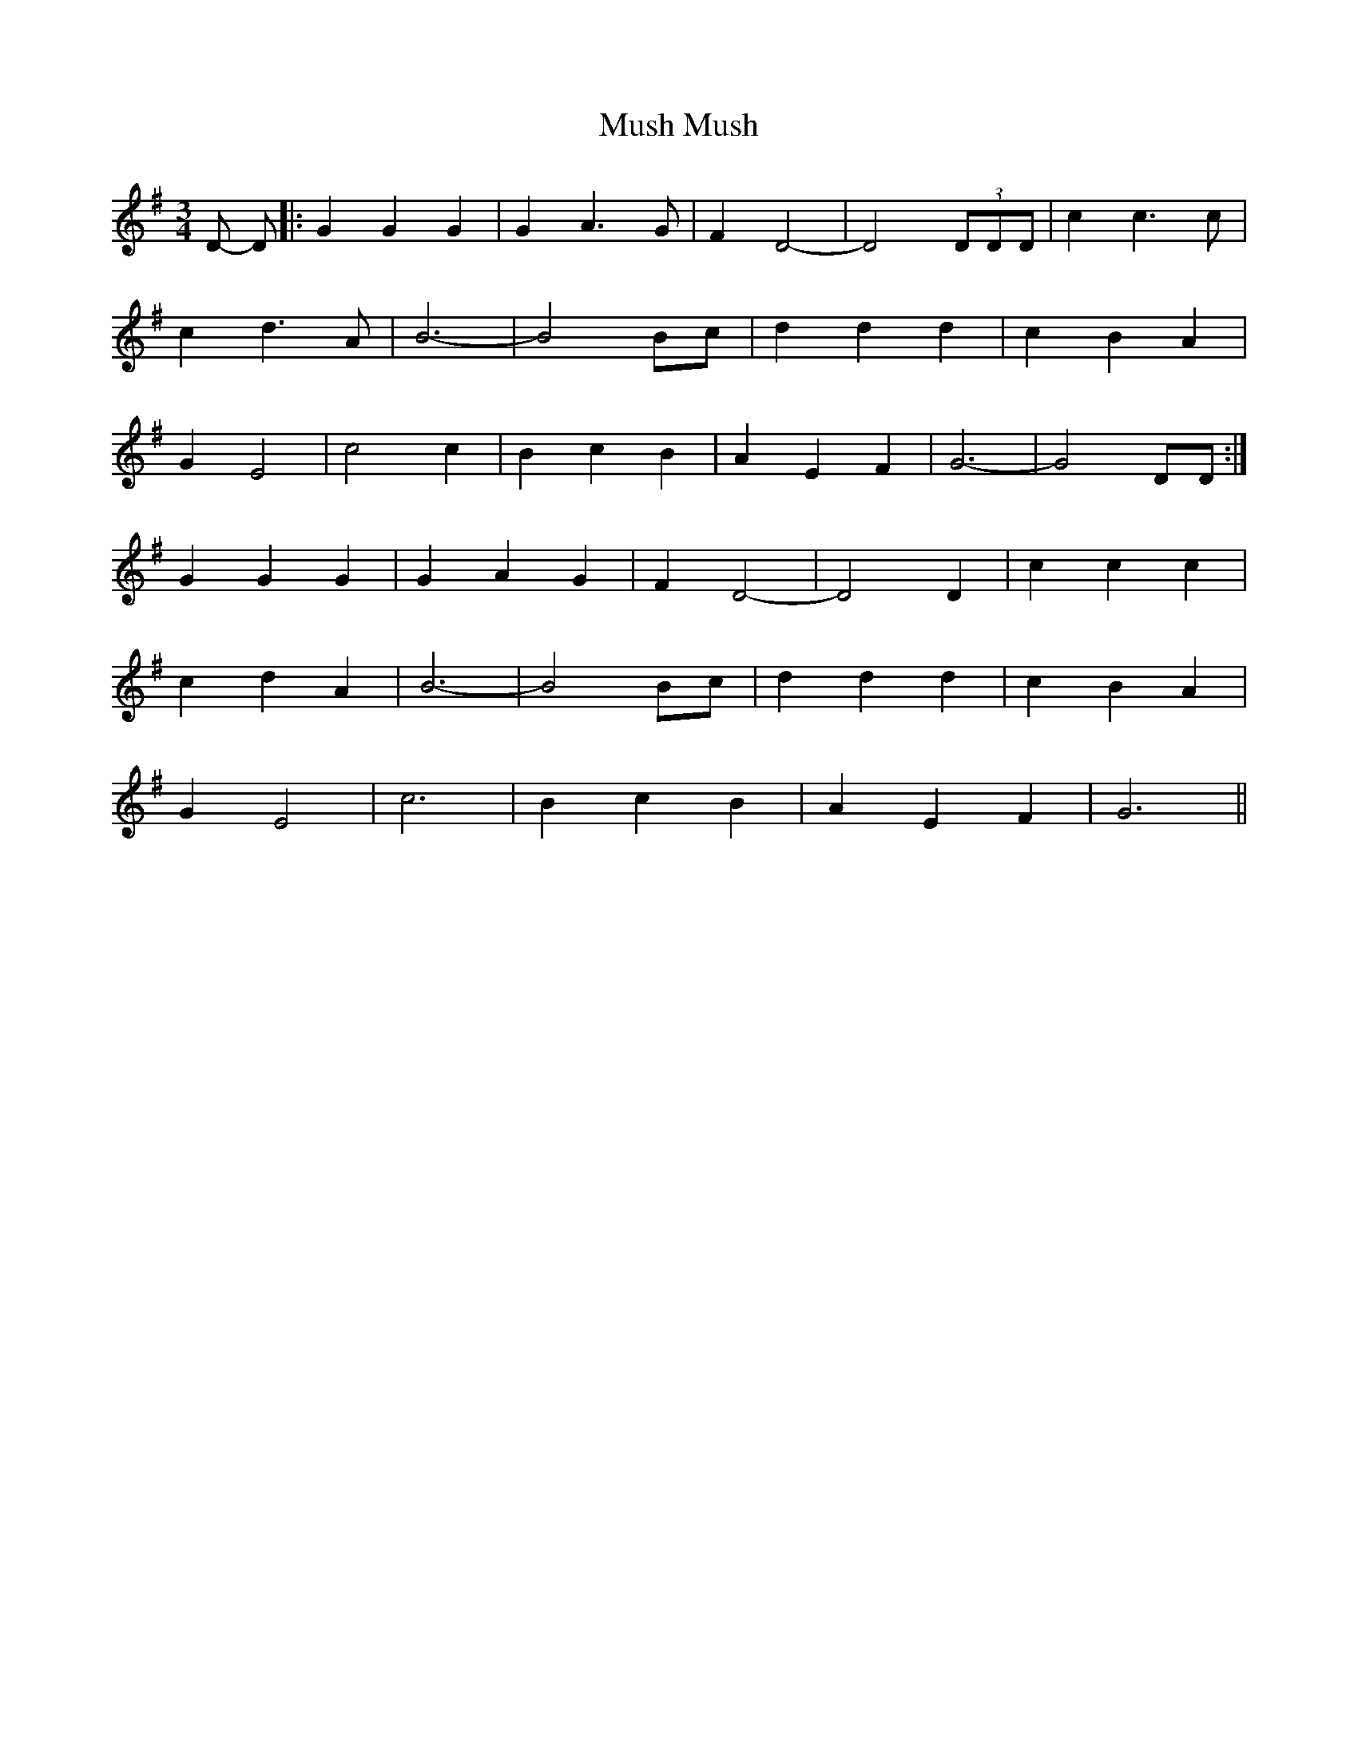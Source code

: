 X: 28600
T: Mush, Mush
R: waltz
M: 3/4
K: Gmajor
D- D|:G2 G2 G2|G2 A3 G|F2 D4|-D4 (3DDD|c2 c3 c|
c2 d3 A|B6|-B4Bc|d2 d2 d2|c2 B2 A2|
G2 E4|c4 c2|B2 c2 B2|A2 E2 F2|G6|- G4 DD:|
G2 G2 G2|G2 A2 G2|F2 D4|-D4 D2|c2 c2 c2|
c2 d2 A2|B6|-B4 Bc|d2 d2 d2|c2 B2 A2|
G2 E4|c6|B2 c2 B2|A2 E2 F2|G6||

